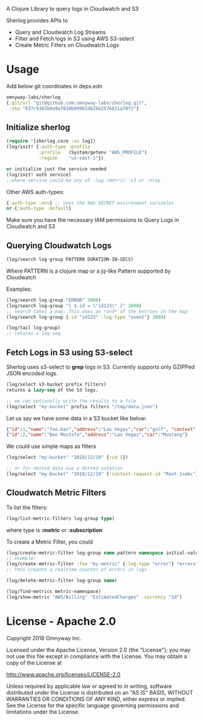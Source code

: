# sherlog

A Clojure Library to query logs in Cloudwatch and S3

Sherlog provides APIs to
- Query and Cloudwatch Log Streams
- Filter and Fetch logs in S3 using AWS S3-select
- Create Metric Filters on Cloudwatch Logs

* Usage

Add below git coordinates in deps.edn

#+BEGIN_SRC clojure
omnyway-labs/sherlog
{:git/url "git@github.com:omnyway-labs/sherlog.git",
 :sha "637c9383b0a9ef830b09981d62bb2576611a70f2"}
#+END_SRC

** Initialize sherlog

#+begin_src clojure
(require '[sherlog.core :as log])
(log/init! {:auth-type :profile
            :profile   (System/getenv "AWS_PROFILE")
            :region    "us-east-1"})

or initialize just the service needed
(log/init! auth service)
;;where service could be any of :log :metric :s3 or :xray
#+end_src

Other AWS auth-types:
#+BEGIN_SRC clojure
{:auth-type :env} ;; uses the AWS SECRET environment variables
or {:auth-type :default}

#+END_SRC
Make sure you have the necessary IAM permissions to Query Logs in
Cloudwatch and S3

** Querying Cloudwatch Logs

#+begin_src clojure
(log/search log-group PATTERN DURATION-IN-SECS)
#+end_src

Where PATTERN is a clojure map or a jq-like Pattern supported by
Cloudwatch

Examples:

#+begin_src clojure
(log/search log-group "ERROR" 3000)
(log/search log-group "{ $.id = \"id123\" }" 3000)
;; search takes a map; This does an *and* of the entries in the map
(log/search log-group {:id "id123" :log-type "event"} 3000)

(log/tail log-group)
;; returns a log-seq
#+end_src

** Fetch Logs in S3 using S3-select

Sherlog uses s3-select to *grep* logs in S3. Currently supports only
GZIPPed JSON encoded logs.

#+begin_src clojure
(log/select s3-bucket prefix filters)
returns a lazy-seq of the S3 logs.

;; we can optionally write the results to a file
(log/select "my-bucket" prefix filters "/tmp/data.json")
#+end_src

Let us say we have some data in a S3 bucket like below:
#+BEGIN_SRC json
{"id":1,"name":"foo.bar","address":"Las Vegas","car":"golf", "context": {"request-id": "Root-1=abc"}}
{"id":2,"name":"Ben Mostafa","address":"Las Vegas","car":"Mustang"}
#+END_SRC

We could use simple maps as filters

#+BEGIN_SRC clojure
(log/select "my-bucket" "2018/12/10" {:id 1})

;; or for nested data use a dotted notation
(log/select "my-bucket" "2018/12/10" {:context.request-id "Root-1=abc"})
#+END_SRC

** Cloudwatch Metric Filters

To list the filters:
#+begin_src clojure
(log/list-metric-filters log-group type)
#+end_src
where type is *:metric* or *:subscription*


To create a Metric Filter, you could

#+begin_src clojure
(log/create-metric-filter log-group name pattern namespace initial-value)
;; example:
(log/create-metric-filter :foo "my-metric" {:log-type "error"} "errors" 1)
;; this creates a realtime counter of errors in logs

(log/delete-metric-filter log-group name)
#+end_src

#+begin_src clojure
(log/find-metrics metric-namespace)
(log/show-metric "AWS/Billing" "EstimatedCharges" :currency "1d")
#+end_src

* License - Apache 2.0

Copyright 2018 Omnyway Inc.

Licensed under the Apache License, Version 2.0 (the "License");
you may not use this file except in compliance with the License.
You may obtain a copy of the License at

[[http://www.apache.org/licenses/LICENSE-2.0]]

Unless required by applicable law or agreed to in writing, software
distributed under the License is distributed on an "AS IS" BASIS,
WITHOUT WARRANTIES OR CONDITIONS OF ANY KIND, either express or implied.
See the License for the specific language governing permissions and
limitations under the License.
